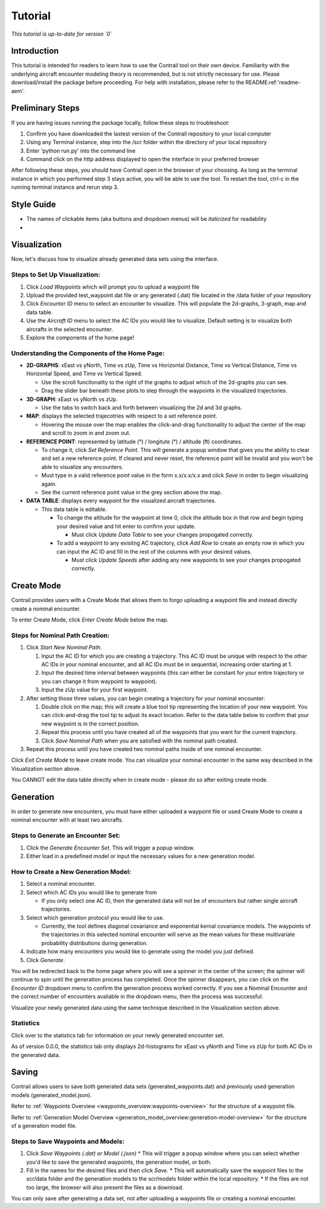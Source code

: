.. _tutorial:

Tutorial
******************

.. _tutorial-introduction:

*This tutorial is up-to-date for version `0`*

Introduction
======================

This tutorial is intended for readers to learn how to use the Contrail tool on their own device. 
Familiarity with the underlying aircraft encounter modeling theory is recommended, 
but is not strictly necessary for use. Please download/install the package before proceeding. 
For help with installation, please refer to the README:ref:'readme-aem'.

.. _tutorial-visualization:

Preliminary Steps
======================

If you are having issues running the package locally, follow these steps to troubleshoot:

#. Confirm you have downloaded the lastest version of the Contrail repository to your local computer
#. Using any Terminal instance, step into the /scr folder within the directory of your local repository
#. Enter 'python run.py' into the command line
#. Command click on the http address displayed to open the interface in your preferred browser

After following these steps, you should have Contrail open in the browser of your choosing. As long
as the terminal instance in which you performed step 3 stays active, you will be able to use the tool. To
restart the tool, ctrl-c in the running terminal instance and rerun step 3.

Style Guide
======================
* The names of clickable items (aka buttons and dropdown menus) will be *italicized* for readability
* 

Visualization
======================

Now, let's discuss how to visualize already generated data sets using the interface. 

Steps to Set Up Visualization:
-------------------------------

#. Click *Load Waypoints* which will prompt you to upload a waypoint file
#. Upload the provided test_waypoint.dat file or any generated (.dat) file located in the /data folder of your repository
#. Click *Encounter ID* menu to select an encounter to visualize. This will populate the 2d-graphs, 3-graph, map and data table.
#. Use the *Aircraft ID* menu to select the AC IDs you would like to visualize. Default setting is to visualize both 
   aircrafts in the selected encounter.
#. Explore the components of the home page!

Understanding the Components of the Home Page:
--------------------------------------------------------------

* **2D-GRAPHS**: xEast vs yNorth, Time vs zUp, Time vs Horizontal Distance, Time vs Vertical Distance, Time vs Horizontal Speed, and 
  Time vs Vertical Speed. 

  * Use the scroll funcitonality to the right of the graphs to adjust which of the 2d-graphs you can see. 
  * Drag the slider bar beneath these plots to step through the waypoints in the visualized trajectories. 

* **3D-GRAPH**: xEast vs yNorth vs zUp. 
  
  * Use the tabs to switch back and forth between visualizing the 2d and 3d graphs. 
  
* **MAP**: displays the selected trajecotries with respect to a set reference point.

  * Hovering the mouse over the map enables the click-and-drag functionality to adjust the center of the map and scroll to zoom 
    in and zoom out. 
  
* **REFERENCE POINT**: represented by latitude (°) / longitute (°) / altitude (ft) coordinates.
   
  * To change it, click *Set Reference Point*. This will generate a popup window that gives you the ability to clear and set 
    a new reference point. If cleared and never reset, the reference point will be invalid and you won't be able to visualize 
    any encounters.
  * Must type in a valid reference point value in the form x.x/x.x/x.x and click *Save* in order to begin visualizing again.
  * See the current reference point value in the grey section above the map.

* **DATA TABLE**: displays every waypoint for the visualized aircraft trajectories.

  * This data table is editable.
  
    * To change the altitude for the waypoint at time 0, click the altitude box in that row and begin typing your desired value and hit enter to confirm your update.

      * Must click *Update Data Table* to see your changes propogated correctly.
  
    * To add a waypoint to any exisitng AC trajectory, click *Add Row* to create an empty row in which you can input the AC ID 
      and fill in the rest of the columns with your desired values.

      * Must click *Update Speeds* after adding any new waypoints to see your changes propogated correctly.

.. _tutorial_create_mode:

Create Mode
======================

Contrail provides users with a Create Mode that allows them to forgo uploading a waypoint 
file and instead directly create a nominal encounter. 

To enter Create Mode, click *Enter Create Mode* below the map. 

Steps for Nominal Path Creation:
-------------------------------------

#. Click *Start New Nominal Path*.

   #. Input the AC ID for which you are creating a trajectory. This AC ID must be unique with respect to the other AC IDs in your nominal encounter, and all AC IDs must be in sequential, increasing order starting at 1.
   #. Input the desired time interval between waypoints (this can either be constant for your entire trajectory or you can change it from waypoint to waypoint).
   #. Input the zUp value for your first waypoint.
  
#. After setting those three values, you can begin creating a trajectory for your nominal encounter:

   #. Double click on the map; this will create a blue tool tip representing the location of your new waypoint. You can click-and-drag the tool tip to adjust its exact location. Refer to the data table below to confirm that your new waypoint is in the correct position. 
   #. Repeat this process until you have created all of the waypoints that you want for the current trajectory. 
   #. Click *Save Nominal Path* when you are satisfied with the nominal path created.
  
#. Repeat this process until you have created two nominal paths inside of one nominal encounter.
    
Click *Exit Create Mode* to leave create mode. You can visualize your nominal encounter in the same way 
described in the Visualization section above. 

You CANNOT edit the data table directly when in create mode - please do so
after exiting create mode. 

.. _tutorial_generation:

Generation
======================

In order to generate new encounters, you must have either uploaded a waypoint file or used Create Mode
to create a nominal encounter with at least two aircrafts. 

Steps to Generate an Encounter Set:
-------------------------------------

#. Click the *Generate Encounter Set*. This will trigger a popup window. 
#. Either load in a predefined model or input the necessary values for a new generation model. 


How to Create a New Generation Model:
-------------------------------------

#. Select a nominal encounter.
#. Select which AC IDs you would like to generate from
   
   * If you only select one AC ID, then the generated data will not be of encounters but rather single aircraft trajectories. 

#. Select which generation protocol you would like to use. 
   
   * Currently, the tool defines diagonal covariance and exponential kernal covariance models. The waypoints of the trajectories in this selected nominal encounter will serve as the mean values for these multivariate probability distributions during generation.

#. Indicate how many encounters you would like to generate using the model you just defined.
#. Click *Generate*. 

You will be redirected back to the home page where you will see a spinner in the center of the screen; the 
spinner will continue to spin until the generation process has completed. Once the spinner disappears,
you can click on the *Encounter ID* dropdown menu to confirm the generation process worked correctly. If you see 
a Nominal Encounter and the correct number of encounters avaliable in the dropdown menu, then the process was successful. 

Visualize your newly generated data using the same technique described in the Visualization section above. 

Statistics
-------------------------------------

Click over to the statistics tab for information on your newly generated encounter set.

As of version 0.0.0, the statistics tab only displays 2d-histograms for xEast vs yNorth and Time vs zUp 
for both AC IDs in the generated data. 


.. _tutorial_saving:

Saving
======================

Contrail allows users to save both generated data sets (generated_waypoints.dat) and previously used 
generation models (generated_model.json).

Refer to :ref:`Waypoints Overview <waypoints_overview:waypoints-overview>` for the structure of a waypoint file. 

Refer to :ref:`Generation Model Overview <generation_model_overview:generation-model-overview>` for the structure of a generation model file.

Steps to Save Waypoints and Models:
-------------------------------------

#. Click *Save Waypoints (.dat) or Model (.json)*
   * This will trigger a popup window where you can select whether you'd like to save the generated waypoints, the generation model, or both. 
#. Fill in the names for the desired files and then click *Save.* 
   * This will automatically save the waypoint files to the scr/data folder and the generation models to the scr/models folder within the local repository. 
   *  If the files are not too large, the browser will also present the files as a download. 

You can only save after generating a data set, not after uploading a waypoints file or creating a nominal encounter.